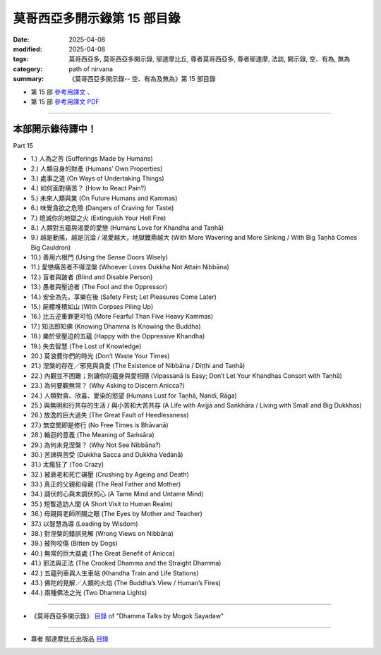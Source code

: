 ===============================
莫哥西亞多開示錄第 15 部目錄
===============================

:date: 2025-04-08
:modified: 2025-04-08
:tags: 莫哥西亞多, 莫哥西亞多開示錄, 鄔達摩比丘, 尊者莫哥西亞多, 尊者鄔達摩, 法談, 開示錄, 空、有為, 無為
:category: path of nirvana
:summary: 《莫哥西亞多開示錄-- 空、有為及無為》第 15 部目錄



- 第 15 部 `參考用譯文 <http://nanda.online-dhamma.net/mogok-sayadaw-pdf-odt-etc/han/Dhamma_Talks_by_Mogok_Sayadaw-part15-ref.html>`__ 、

- 第 15 部 `參考用譯文 PDF <http://nanda.online-dhamma.net/mogok-sayadaw-pdf-odt-etc/han/Dhamma_Talks_by_Mogok_Sayadaw-part15-ref.pdf>`__

------

本部開示錄待譯中！
~~~~~~~~~~~~~~~~~~~~~


_`Part 15`

- 1.) 人為之苦 (Sufferings Made by Humans)

- 2.) 人類自身的財產 (Humans’ Own Properties)

- 3.) 處事之道 (On Ways of Undertaking Things)

- 4.) 如何面對痛苦？ (How to React Pain?)

- 5.) 未來人類與業 (On Future Humans and Kammas)

- 6.) 味覺貪欲之危險 (Dangers of Craving for Taste)

- 7.) 熄滅你的地獄之火 (Extinguish Your Hell Fire)

- 8.) 人類對五蘊與渴愛的愛戀 (Humans Love for Khandha and Taṇhā)

- 9.) 越是動搖，越是沉淪 / 渴愛越大，地獄鑊鼎越大 (With More Wavering and More Sinking / With Big Taṇhā Comes Big Cauldron)

- 10.) 善用六根門 (Using the Sense Doors Wisely)

- 11.) 愛戀痛苦者不得涅槃 (Whoever Loves Dukkha Not Attain Nibbāna)

- 12.) 盲者與跛者 (Blind and Disable Person)

- 13.) 愚者與壓迫者 (The Fool and the Oppressor)

- 14.) 安全為先，享樂在後 (Safety First; Let Pleasures Come Later)

- 15.) 屍體堆積如山 (With Corpses Piling Up)

- 16.) 比五逆重罪更可怕 (More Fearful Than Five Heavy Kammas)

- 17.) 知法即知佛 (Knowing Dhamma Is Knowing the Buddha)

- 18.) 樂於受壓迫的五蘊 (Happy with the Oppressive Khandha)

- 19.) 失去智慧 (The Lost of Knowledge)

- 20.) 莫浪費你們的時光 (Don’t Waste Your Times)

- 21.) 涅槃的存在／邪見與貪愛 (The Existence of Nibbāna / Diṭṭhi and Taṇhā)

- 22.) 內觀並不困難；別讓你的蘊身與愛相隨 (Vipassanā Is Easy; Don’t Let Your Khandhas Consort with Taṇhā)

- 23.) 為何要觀無常？ (Why Asking to Discern Anicca?)

- 24.) 人類對貪、欣喜、愛染的慾望 (Humans Lust for Taṇhā, Nandi, Rāga)

- 25.) 與無明和行共存的生活 / 與小苦和大苦共存 (A Life with Avijjā and Saṅkhāra / Living with Small and Big Dukkhas)

- 26.) 放逸的巨大過失 (The Great Fault of Heedlessness)

- 27.) 無空閒即是修行 (No Free Times is Bhāvanā)

- 28.) 輪迴的意義 (The Meaning of Saṁsāra)

- 29.) 為何未見涅槃？ (Why Not See Nibbāna?)

- 30.) 苦諦與苦受 (Dukkha Sacca and Dukkha Vedanā)

- 31.) 太瘋狂了 (Too Crazy)

- 32.) 被衰老和死亡碾壓 (Crushing by Ageing and Death)

- 33.) 真正的父親和母親 (The Real Father and Mother)

- 34.) 調伏的心與未調伏的心 (A Tame Mind and Untame Mind)

- 35.) 短暫造訪人間 (A Short Visit to Human Realm)

- 36.) 母親與老師所賜之眼 (The Eyes by Mother and Teacher)

- 37.) 以智慧為導 (Leading by Wisdom)

- 38.) 對涅槃的錯誤見解 (Wrong Views on Nibbāna)

- 39.) 被狗咬傷 (Bitten by Dogs) 

- 40.) 無常的巨大益處 (The Great Benefit of Anicca)

- 41.) 邪法與正法 (The Crooked Dhamma and the Straight Dhamma)

- 42.) 五蘊列車與人生車站 (Khandha Train and Life Stations)

- 43.) 佛陀的見解／人類的火焰 (The Buddha’s View / Human’s Fires) 

- 44.) 兩種佛法之光 (Two Dhamma Lights) 

------

- 《莫哥西亞多開示錄》 `目錄 <{filename}content-of-dhamma-talks-by-mogok-sayadaw-han%zh.rst>`__ of "Dhamma Talks by Mogok Sayadaw"

------

- 尊者 鄔達摩比丘出版品 `目錄 <{filename}../publication-of-ven-uttamo-han%zh.rst>`__

..
  2025-04-08 add: 參考用譯文; 04-07 create rst

